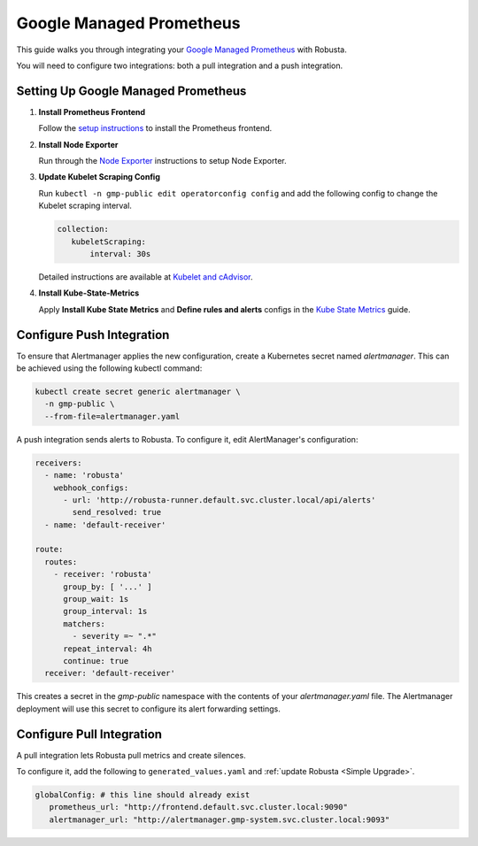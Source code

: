 Google Managed Prometheus
==========================

This guide walks you through integrating your `Google Managed Prometheus <https://cloud.google.com/stackdriver/docs/managed-prometheus>`_ with Robusta.

You will need to configure two integrations: both a pull integration and a push integration.

Setting Up Google Managed Prometheus
-------------------------------------

1. **Install Prometheus Frontend**

   Follow the `setup instructions <https://cloud.google.com/stackdriver/docs/managed-prometheus/setup-managed>`_ to install the Prometheus frontend.

2. **Install Node Exporter**

   Run through the `Node Exporter <https://cloud.google.com/stackdriver/docs/managed-prometheus/exporters/node_exporter>`_ instructions to setup Node Exporter.

3. **Update Kubelet Scraping Config**

   Run ``kubectl -n gmp-public edit operatorconfig config`` and add the following config to change the Kubelet scraping interval.

   .. code-block:: yaml

      collection:
         kubeletScraping:
             interval: 30s

   Detailed instructions are available at `Kubelet and cAdvisor <https://cloud.google.com/stackdriver/docs/managed-prometheus/exporters/kubelet-cadvisor>`_.


4. **Install Kube-State-Metrics**

   Apply **Install Kube State Metrics** and **Define rules and alerts** configs in the `Kube State Metrics <https://cloud.google.com/stackdriver/docs/managed-prometheus/exporters/kube_state_metrics>`_ guide.

Configure Push Integration
--------------------------

To ensure that Alertmanager applies the new configuration, create a Kubernetes secret named `alertmanager`. This can be achieved using the following kubectl command:

.. code-block:: bash

   kubectl create secret generic alertmanager \
     -n gmp-public \
     --from-file=alertmanager.yaml

A push integration sends alerts to Robusta. To configure it, edit AlertManager's configuration:

.. code-block:: yaml

   receivers:
     - name: 'robusta'
       webhook_configs:
         - url: 'http://robusta-runner.default.svc.cluster.local/api/alerts'
           send_resolved: true
     - name: 'default-receiver'

   route:
     routes:
       - receiver: 'robusta'
         group_by: [ '...' ]
         group_wait: 1s
         group_interval: 1s
         matchers:
           - severity =~ ".*"
         repeat_interval: 4h
         continue: true
     receiver: 'default-receiver'

This creates a secret in the `gmp-public` namespace with the contents of your `alertmanager.yaml` file. The Alertmanager deployment will use this secret to configure its alert forwarding settings.

Configure Pull Integration
----------------------------

A pull integration lets Robusta pull metrics and create silences.

To configure it, add the following to ``generated_values.yaml`` and :ref:`update Robusta <Simple Upgrade>`.

.. code-block:: yaml

   globalConfig: # this line should already exist
      prometheus_url: "http://frontend.default.svc.cluster.local:9090"
      alertmanager_url: "http://alertmanager.gmp-system.svc.cluster.local:9093"
